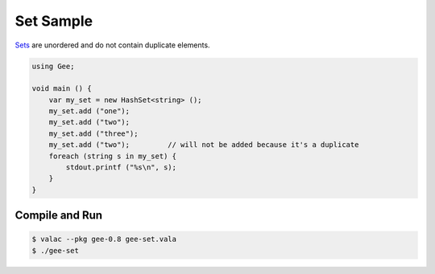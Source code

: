 Set Sample
==========

`Sets <https://valadoc.org/gee-0.8/Gee.HashSet.html>`_ are unordered and do not
contain duplicate elements.

.. code-block:: vala

   using Gee;

   void main () {
       var my_set = new HashSet<string> ();
       my_set.add ("one");
       my_set.add ("two");
       my_set.add ("three");
       my_set.add ("two");         // will not be added because it's a duplicate
       foreach (string s in my_set) {
           stdout.printf ("%s\n", s);
       }
   }

Compile and Run
---------------

.. code-block:: bash

   $ valac --pkg gee-0.8 gee-set.vala
   $ ./gee-set